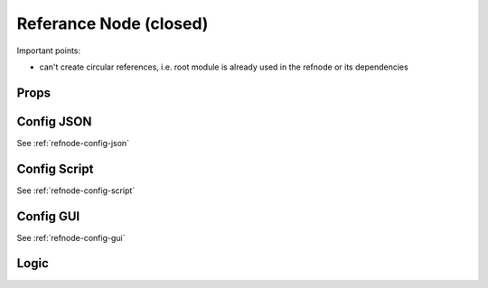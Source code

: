 Referance Node (closed)
=======================


Important points:

* can't create circular references, i.e. root module is already used in the refnode or its dependencies


Props
^^^^^



Config JSON
^^^^^^^^^^^

See :ref:`refnode-config-json`

Config Script
^^^^^^^^^^^^^

See :ref:`refnode-config-script`


Config GUI
^^^^^^^^^^

See :ref:`refnode-config-gui`


Logic
^^^^^




